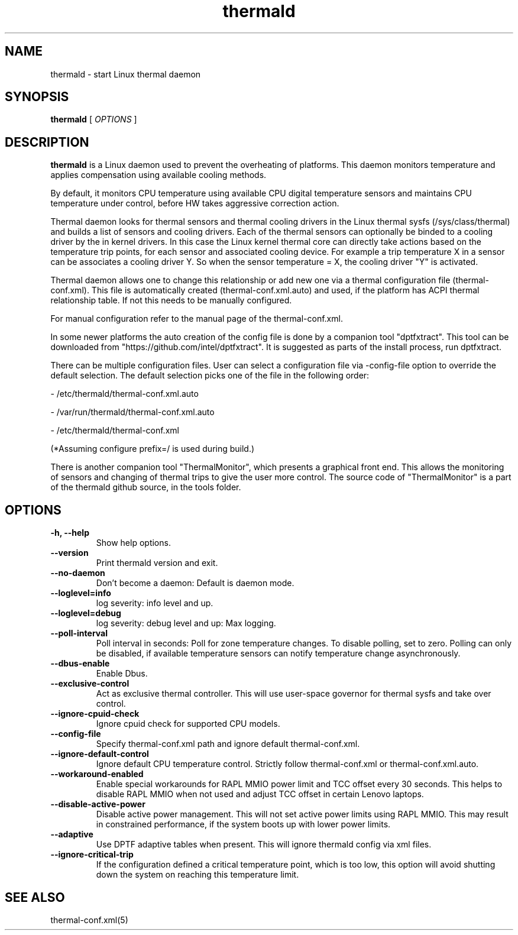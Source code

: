 .\" thermald (8) manual page
.\"
.\" This is free documentation; you can redistribute it and/or
.\" modify it under the terms of the GNU General Public License as
.\" published by the Free Software Foundation; either version 2 of
.\" the License, or (at your option) any later version.
.\"
.\" The GNU General Public License's references to "object code"
.\" and "executables" are to be interpreted as the output of any
.\" document formatting or typesetting system, including
.\" intermediate and printed output.
.\"
.\" This manual is distributed in the hope that it will be useful,
.\" but WITHOUT ANY WARRANTY; without even the implied warranty of
.\" MERCHANTABILITY or FITNESS FOR A PARTICULAR PURPOSE.  See the
.\" GNU General Public License for more details.
.\"
.\" You should have received a copy of the GNU General Public Licence along
.\" with this manual; if not, write to the Free Software Foundation, Inc.,
.\" 51 Franklin Street, Fifth Floor, Boston, MA 02110-1301, USA.
.\"
.\" Copyright (C) 2012 Intel Corporation. All rights reserved.
.\"
.TH thermald "8" "8 May 2013"

.SH NAME
thermald \- start Linux thermal daemon
.SH SYNOPSIS
.B thermald
.RI " [ " OPTIONS " ]

.SH DESCRIPTION
.B thermald
is a Linux daemon used to prevent the overheating of platforms. This daemon
monitors temperature and applies compensation using available cooling methods.

By default, it monitors CPU temperature using available CPU digital
temperature sensors and maintains CPU temperature under control, before
HW takes aggressive correction action.

Thermal daemon looks for thermal sensors and thermal cooling drivers in the
Linux thermal sysfs (/sys/class/thermal) and builds a list of sensors and
cooling drivers. Each of the thermal sensors can optionally be binded to a
cooling driver by the in kernel drivers. In this case the Linux kernel
thermal core can directly take actions based on the temperature trip points,
for each sensor and associated cooling device. For example a trip temperature
X in a sensor can be associates a cooling driver Y. So when the sensor
temperature = X, the cooling driver "Y" is activated.

Thermal daemon allows one to change this relationship or add new one via a
thermal configuration file (thermal-conf.xml). This file is automatically
created (thermal-conf.xml.auto) and used, if the platform has ACPI thermal
relationship table.  If not this needs to be manually configured.

For manual configuration refer to the manual page of the thermal-conf.xml.

In some newer platforms the auto creation of the config file is done by a
companion tool "dptfxtract". This tool can be downloaded from
"https://github.com/intel/dptfxtract". It is suggested as parts of the
install process, run dptfxtract.

There can be multiple configuration files. User can select a configuration
file via -config-file option to override the default selection. The default
selection picks one of the file in the following order:

- /etc/thermald/thermal-conf.xml.auto

- /var/run/thermald/thermal-conf.xml.auto

- /etc/thermald/thermal-conf.xml

(*Assuming configure prefix=/ is used during build.)

There is another companion tool "ThermalMonitor", which presents a graphical
front end. This allows the monitoring of sensors and changing of thermal
trips to give the user more control. The source code of "ThermalMonitor" is
a part of the thermald github source, in the tools folder.
.SH OPTIONS
.TP
.B \-h, \-\-help
Show help options.
.TP
.B \-\-version
Print thermald version and exit.
.TP
.B \-\-no-daemon
Don't become a daemon: Default is daemon mode.
.TP
.B \-\-loglevel=info
log severity: info level and up.
.TP
.B \-\-loglevel=debug
log severity: debug level and up: Max logging.
.TP
.B \-\-poll-interval
Poll interval in seconds: Poll for zone temperature changes.
To disable polling, set to zero. Polling can only be disabled, if available
temperature sensors can notify temperature change asynchronously.
.TP
.B \-\-dbus-enable
Enable Dbus.
.TP
.B \-\-exclusive-control
Act as exclusive thermal controller. This will use user-space
governor for thermal sysfs and take over control.
.TP
.B \-\-ignore-cpuid-check
Ignore cpuid check for supported CPU models.
.TP
.B \-\-config-file
Specify thermal-conf.xml path and ignore default thermal-conf.xml.
.TP
.B \-\-ignore-default-control
Ignore default CPU temperature control. Strictly follow thermal-conf.xml or
thermal-conf.xml.auto.
.TP
.B \-\-workaround-enabled
Enable special workarounds for RAPL MMIO power limit and TCC offset every 30
seconds. This helps to disable RAPL MMIO when not used and adjust TCC offset
in certain Lenovo laptops.
.TP
.B \-\-disable-active-power
Disable active power management. This will not set active power limits using
RAPL MMIO. This may result in constrained performance, if the system boots
up with lower power limits.
.TP
.B \-\-adaptive
Use DPTF adaptive tables when present. This will ignore thermald config via
xml files.
.TP
.B \-\-ignore-critical-trip
If the configuration defined a critical temperature point, which is too low,
this option will avoid shutting down the system on reaching this temperature
limit.
.SH SEE ALSO
thermal-conf.xml(5)

